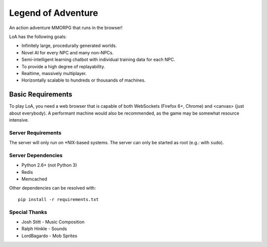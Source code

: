 ===================
Legend of Adventure
===================

An action adventure MMORPG that runs in the browser!

LoA has the following goals:

* Infinitely large, procedurally generated worlds.
* Novel AI for every NPC and many non-NPCs.
* Semi-intelligent learning chatbot with individual training data for each NPC.
* To provide a high degree of replayability.
* Realtime, massively multiplayer.
* Horizontally scalable to hundreds or thousands of machines.


------------------
Basic Requirements
------------------

To play LoA, you need a web browser that is capable of both WebSockets (Firefox 6+, Chrome) and <canvas> (just about everybody). A performant machine would also be recommended, as the game may be somewhat resource intensive.


Server Requirements
===================

The server will only run on \*NIX-based systems. The server can only be started as root (e.g.: with ``sudo``).


Server Dependencies
===================

* Python 2.6+ (not Python 3)
* Redis
* Memcached

Other dependencies can be resolved with: ::

    pip install -r requirements.txt


Special Thanks
==============

* Josh Stitt - Music Composition
* Ralph Hinkle - Sounds
* LordBagardo - Mob Sprites

